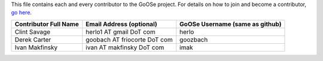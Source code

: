 This file contains each and every contributor to the GoOSe project. For details on how to join
and become a contributor, `go here <https://github.com/gooseproject/join/blob/master/README.rst>`_.

===================== ============================ ===============================
Contributor Full Name Email Address (optional)     GoOSe Username (same as github)
===================== ============================ ===============================
Clint Savage          herlo1 AT gmail DoT com      herlo
Derek Carter          goobach AT friocorte DoT com goozbach
Ivan Makfinsky        ivan AT makfinsky DoT com    imak
===================== ============================ ===============================

